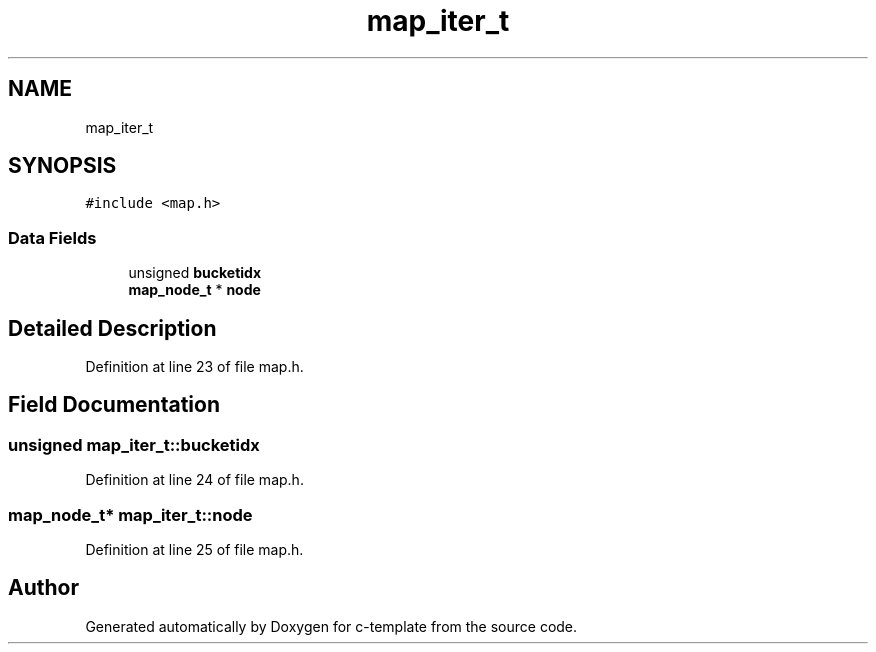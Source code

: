 .TH "map_iter_t" 3 "Tue Jul 21 2020" "c-template" \" -*- nroff -*-
.ad l
.nh
.SH NAME
map_iter_t
.SH SYNOPSIS
.br
.PP
.PP
\fC#include <map\&.h>\fP
.SS "Data Fields"

.in +1c
.ti -1c
.RI "unsigned \fBbucketidx\fP"
.br
.ti -1c
.RI "\fBmap_node_t\fP * \fBnode\fP"
.br
.in -1c
.SH "Detailed Description"
.PP 
Definition at line 23 of file map\&.h\&.
.SH "Field Documentation"
.PP 
.SS "unsigned map_iter_t::bucketidx"

.PP
Definition at line 24 of file map\&.h\&.
.SS "\fBmap_node_t\fP* map_iter_t::node"

.PP
Definition at line 25 of file map\&.h\&.

.SH "Author"
.PP 
Generated automatically by Doxygen for c-template from the source code\&.
